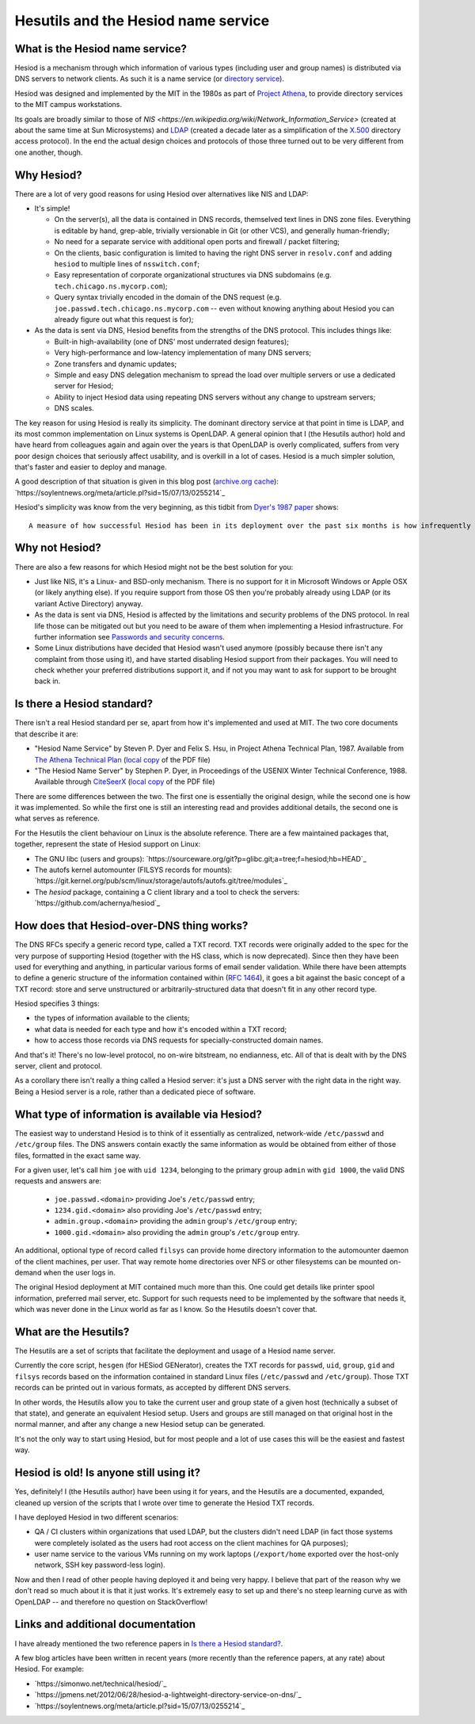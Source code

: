 
Hesutils and the Hesiod name service
------------------------------------


What is the Hesiod name service?
~~~~~~~~~~~~~~~~~~~~~~~~~~~~~~~~

Hesiod is a mechanism through which information of various types (including user and group names) is distributed via DNS servers to network clients. As such it is a name service (or `directory service <https://en.wikipedia.org/wiki/Directory_service>`_).

Hesiod was designed and implemented by the MIT in the 1980s as part of `Project Athena <https://en.wikipedia.org/wiki/Project_Athena>`_, to provide directory services to the MIT campus workstations.

Its goals are broadly similar to those of `NIS <https://en.wikipedia.org/wiki/Network_Information_Service>` (created at about the same time at Sun Microsystems) and `LDAP <https://en.wikipedia.org/wiki/Lightweight_Directory_Access_Protocol>`_ (created a decade later as a simplification of the `X.500 <https://en.wikipedia.org/wiki/X.500>`_ directory access protocol). In the end the actual design choices and protocols of those three turned out to be very different from one another, though.



Why Hesiod?
~~~~~~~~~~~

There are a lot of very good reasons for using Hesiod over alternatives like NIS and LDAP:

- It's simple!

  - On the server(s), all the data is contained in DNS records, themselved text lines in DNS zone files. Everything is editable by hand, grep-able, trivially versionable in Git (or other VCS), and generally human-friendly;

  - No need for a separate service with additional open ports and firewall / packet filtering;

  - On the clients, basic configuration is limited to having the right DNS server in ``resolv.conf`` and adding ``hesiod`` to multiple lines of ``nsswitch.conf``;

  - Easy representation of corporate organizational structures via DNS subdomains (e.g. ``tech.chicago.ns.mycorp.com``);
  
  - Query syntax trivially encoded in the domain of the DNS request (e.g. ``joe.passwd.tech.chicago.ns.mycorp.com`` -- even without knowing anything about Hesiod you can already figure out what this request is for);


- As the data is sent via DNS, Hesiod benefits from the strengths of the DNS protocol. This includes things like:

  - Built-in high-availability (one of DNS' most underrated design features);

  - Very high-performance and low-latency implementation of many DNS servers;

  - Zone transfers and dynamic updates;

  - Simple and easy DNS delegation mechanism to spread the load over multiple servers or use a dedicated server for Hesiod;

  - Ability to inject Hesiod data using repeating DNS servers without any change to upstream servers;

  - DNS scales.


The key reason for using Hesiod is really its simplicity. The dominant directory service at that point in time is LDAP, and its most common implementation on Linux systems is OpenLDAP. A general opinion that I (the Hesutils author) hold and have heard from colleagues again and again over the years is that OpenLDAP is overly complicated, suffers from very poor design choices that seriously affect usability, and is overkill in a lot of cases. Hesiod is a much simpler solution, that's faster and easier to deploy and manage.


A good description of that situation is given in this blog post (`archive.org cache <https://web.archive.org/web/20190922024716/https://soylentnews.org/meta/article.pl?sid=15/07/13/0255214>`_):
`https://soylentnews.org/meta/article.pl?sid=15/07/13/0255214`_


Hesiod's simplicity was know from the very beginning, as this tidbit from `Dyer's 1987 paper <http://citeseerx.ist.psu.edu/viewdoc/summary?doi=10.1.1.37.8519>`_ shows::

    A measure of how successful Hesiod has been in its deployment over the past six months is how infrequently problems have appeared. For the most part, applications make Hesiod queries and receive answers with millisecond delays. Today, the Hesiod database for Project Athena contains almost three megabytes of data: roughly 9500 /etc/passwd entries, 10000 /etc/group entries, 6500 file system entries and 8600 post office records. There are three primary Hesiod nameservers distributed across the campus network.



Why not Hesiod?
~~~~~~~~~~~~~~~

There are also a few reasons for which Hesiod might not be the best solution for you:

- Just like NIS, it's a Linux- and BSD-only mechanism. There is no support for it in Microsoft Windows or Apple OSX (or likely anything else). If you require support from those OS then you're probably already using LDAP (or its variant Active Directory) anyway.

- As the data is sent via DNS, Hesiod is affected by the limitations and security problems of the DNS protocol. In real life those can be mitigated out but you need to be aware of them when implementing a Hesiod infrastructure. For further information see `Passwords and security concerns <sec.rst>`_.

- Some Linux distributions have decided that Hesiod wasn't used anymore (possibly because there isn't any complaint from those using it), and have started disabling Hesiod support from their packages. You will need to check whether your preferred distributions support it, and if not you may want to ask for support to be brought back in.



Is there a Hesiod standard?
~~~~~~~~~~~~~~~~~~~~~~~~~~~

There isn't a real Hesiod standard per se, apart from how it's implemented and used at MIT. The two core documents that describe it are:

- "Hesiod Name Service" by Steven P. Dyer and Felix S. Hsu, in Project Athena Technical Plan, 1987.
  Available from `The Athena Technical Plan <https://web.mit.edu/Saltzer/www/publications/atp.html>`_ (`local copy <PDF/e.2.3.pdf>`_ of the PDF file)

- "The Hesiod Name Server" by Stephen P. Dyer, in Proceedings of the USENIX Winter Technical Conference, 1988.
  Available through `CiteSeerX <http://citeseerx.ist.psu.edu/viewdoc/summary?doi=10.1.1.37.8519>`_ (`local copy <PDF/10.1.1.37.8519.pdf>`_ of the PDF file)


There are some differences between the two. The first one is essentially the original design, while the second one is how it was implemented. So while the first one is still an interesting read and provides additional details, the second one is what serves as reference. 


For the Hesutils the client behaviour on Linux is the absolute reference. There are a few maintained packages that, together, represent the state of Hesiod support on Linux:

- The GNU libc (users and groups): `https://sourceware.org/git?p=glibc.git;a=tree;f=hesiod;hb=HEAD`_

- The autofs kernel automounter (FILSYS records for mounts): `https://git.kernel.org/pub/scm/linux/storage/autofs/autofs.git/tree/modules`_

- The `hesiod` package, containing a C client library and a tool to check the servers: `https://github.com/achernya/hesiod`_



How does that Hesiod-over-DNS thing works?
~~~~~~~~~~~~~~~~~~~~~~~~~~~~~~~~~~~~~~~~~~

The DNS RFCs specify a generic record type, called a TXT record. TXT records were originally added to the spec for the very purpose of supporting Hesiod (together with the HS class, which is now deprecated). Since then they have been used for everything and anything, in particular various forms of email sender validation. While there have been attempts to define a generic structure of the information contained within (`RFC 1464 <https://tools.ietf.org/html/rfc1464>`_), it goes a bit against the basic concept of a TXT record: store and serve unstructured or arbitrarily-structured data that doesn't fit in any other record type.


Hesiod specifies 3 things:

- the types of information available to the clients;

- what data is needed for each type and how it's encoded within a TXT record;

- how to access those records via DNS requests for specially-constructed domain names.


And that's it! There's no low-level protocol, no on-wire bitstream, no endianness, etc. All of that is dealt with by the DNS server, client and protocol.

As a corollary there isn't really a thing called a Hesiod server: it's just a DNS server with the right data in the right way. Being a Hesiod server is a role, rather than a dedicated piece of software.



What type of information is available via Hesiod?
~~~~~~~~~~~~~~~~~~~~~~~~~~~~~~~~~~~~~~~~~~~~~~~~~

The easiest way to understand Hesiod is to think of it essentially as centralized, network-wide ``/etc/passwd`` and ``/etc/group`` files. The DNS answers contain exactly the same information as would be obtained from either of those files, formatted in the exact same way.

For a given user, let's call him ``joe`` with ``uid 1234``, belonging to the primary group ``admin`` with ``gid 1000``, the valid DNS requests and answers are:

 - ``joe.passwd.<domain>`` providing Joe's ``/etc/passwd`` entry;

 - ``1234.gid.<domain>`` also providing Joe's ``/etc/passwd`` entry;

 - ``admin.group.<domain>`` providing the ``admin`` group's ``/etc/group`` entry;

 - ``1000.gid.<domain>`` also providing the ``admin`` group's ``/etc/group`` entry.


An additional, optional type of record called ``filsys`` can provide home directory information to the automounter daemon of the client machines, per user. That way remote home directories over NFS or other filesystems can be mounted on-demand when the user logs in.


The original Hesiod deployment at MIT contained much more than this. One could get details like printer spool information, preferred mail server, etc. Support for such requests need to be implemented by the software that needs it, which was never done in the Linux world as far as I know. So the Hesutils doesn't cover that.



What are the Hesutils?
~~~~~~~~~~~~~~~~~~~~~~

The Hesutils are a set of scripts that facilitate the deployment and usage of a Hesiod name server.

Currently the core script, ``hesgen`` (for HESiod GENerator), creates the TXT records for ``passwd``, ``uid``, ``group``, ``gid`` and ``filsys`` records based on the information contained in standard Linux files (``/etc/passwd`` and ``/etc/group``). Those TXT records can be printed out in various formats, as accepted by different DNS servers.

In other words, the Hesutils allow you to take the current user and group state of a given host (technically a subset of that state), and generate an equivalent Hesiod setup. Users and groups are still managed on that original host in the normal manner, and after any change a new Hesiod setup can be generated.

It's not the only way to start using Hesiod, but for most people and a lot of use cases this will be the easiest and fastest way.



Hesiod is old! Is anyone still using it?
~~~~~~~~~~~~~~~~~~~~~~~~~~~~~~~~~~~~~~~~

Yes, definitely! I (the Hesutils author) have been using it for years, and the Hesutils are a documented, expanded, cleaned up version of the scripts that I wrote over time to generate the Hesiod TXT records.

I have deployed Hesiod in two different scenarios:

- QA / CI clusters within organizations that used LDAP, but the clusters didn't need LDAP (in fact those systems were completely isolated as the users had root access on the client machines for QA purposes);

- user name service to the various VMs running on my work laptops (``/export/home`` exported over the host-only network, SSH key password-less login).


Now and then I read of other people having deployed it and being very happy. I believe that part of the reason why we don't read so much about it is that it just works. It's extremely easy to set up and there's no steep learning curve as with OpenLDAP -- and therefore no question on StackOverflow!



Links and additional documentation
~~~~~~~~~~~~~~~~~~~~~~~~~~~~~~~~~~

I have already mentioned the two reference papers in `Is there a Hesiod standard?`_.


A few blog articles have been written in recent years (more recently than the reference papers, at any rate) about Hesiod. For example:

- `https://simonwo.net/technical/hesiod/`_
- `https://jpmens.net/2012/06/28/hesiod-a-lightweight-directory-service-on-dns/`_
- `https://soylentnews.org/meta/article.pl?sid=15/07/13/0255214`_

